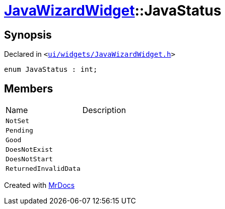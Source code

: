 [#JavaWizardWidget-JavaStatus]
= xref:JavaWizardWidget.adoc[JavaWizardWidget]::JavaStatus
:relfileprefix: ../
:mrdocs:


== Synopsis

Declared in `&lt;https://github.com/PrismLauncher/PrismLauncher/blob/develop/launcher/ui/widgets/JavaWizardWidget.h#L29[ui&sol;widgets&sol;JavaWizardWidget&period;h]&gt;`

[source,cpp,subs="verbatim,replacements,macros,-callouts"]
----
enum JavaStatus : int;
----

== Members

[,cols=2]
|===
|Name |Description
|`NotSet`
|
|`Pending`
|
|`Good`
|
|`DoesNotExist`
|
|`DoesNotStart`
|
|`ReturnedInvalidData`
|
|===



[.small]#Created with https://www.mrdocs.com[MrDocs]#
